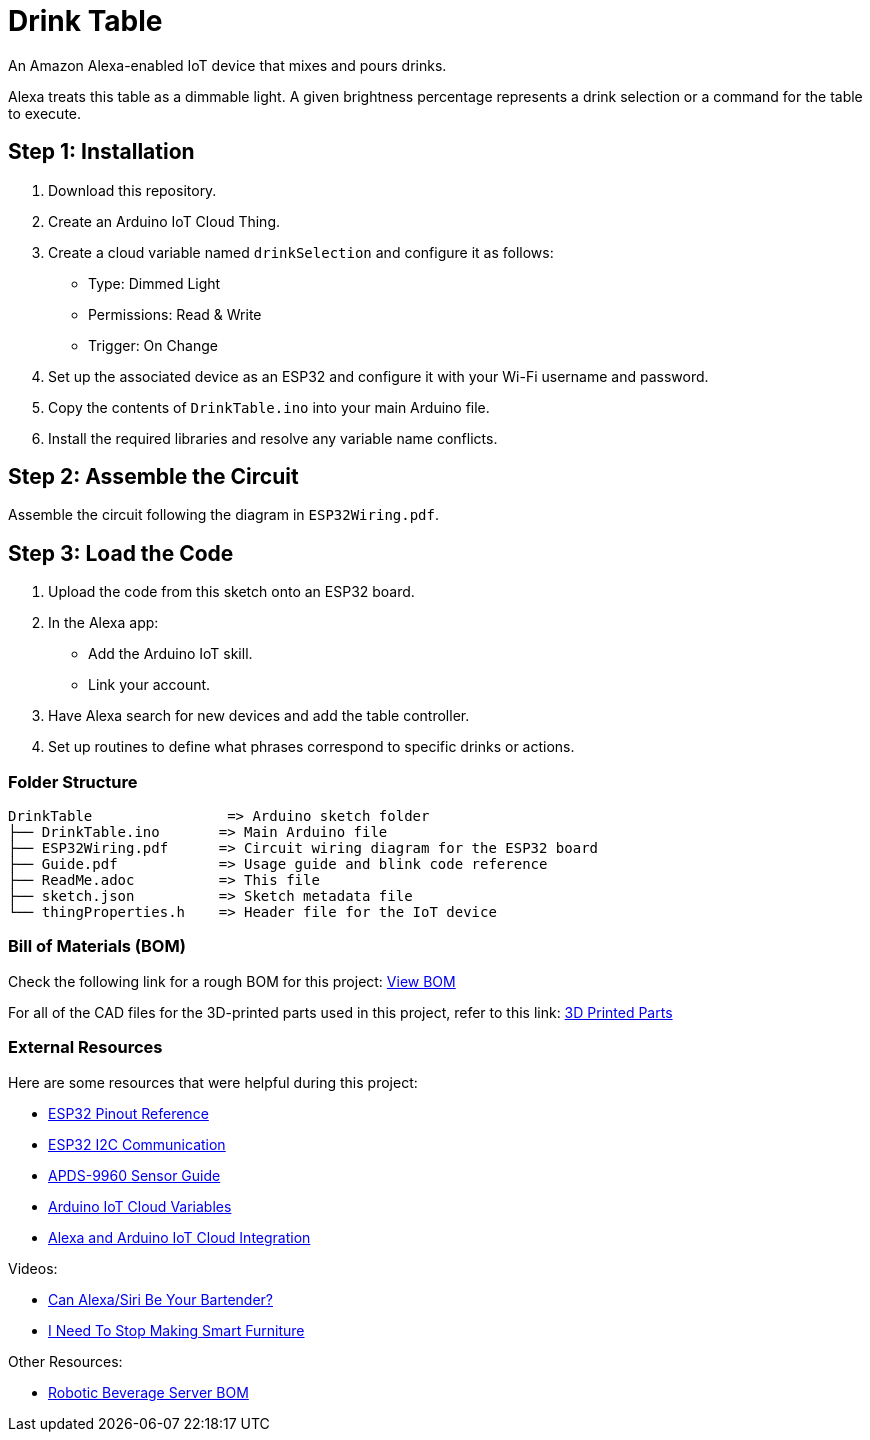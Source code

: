 = Drink Table  

An Amazon Alexa-enabled IoT device that mixes and pours drinks.  

Alexa treats this table as a dimmable light. A given brightness percentage represents a drink selection or a command for the table to execute.  

== Step 1: Installation  

1. Download this repository.  
2. Create an Arduino IoT Cloud Thing.  
3. Create a cloud variable named `drinkSelection` and configure it as follows:  
   - Type: Dimmed Light  
   - Permissions: Read & Write  
   - Trigger: On Change  
4. Set up the associated device as an ESP32 and configure it with your Wi-Fi username and password.  
5. Copy the contents of `DrinkTable.ino` into your main Arduino file.  
6. Install the required libraries and resolve any variable name conflicts.  

== Step 2: Assemble the Circuit  

Assemble the circuit following the diagram in `ESP32Wiring.pdf`.  

== Step 3: Load the Code  

1. Upload the code from this sketch onto an ESP32 board.  
2. In the Alexa app:  
   - Add the Arduino IoT skill.  
   - Link your account.  
3. Have Alexa search for new devices and add the table controller.  
4. Set up routines to define what phrases correspond to specific drinks or actions.  

=== Folder Structure  

....  
DrinkTable                => Arduino sketch folder  
├── DrinkTable.ino       => Main Arduino file  
├── ESP32Wiring.pdf      => Circuit wiring diagram for the ESP32 board  
├── Guide.pdf            => Usage guide and blink code reference  
├── ReadMe.adoc          => This file  
├── sketch.json          => Sketch metadata file  
└── thingProperties.h    => Header file for the IoT device  
....  

=== Bill of Materials (BOM)  

Check the following link for a rough BOM for this project:  
https://docs.google.com/spreadsheets/d/1IcMglOSQPUuBVhDI59dvtKw1fak_Vcd6wv3FlI9-fAY/edit?usp=sharing[View BOM]  

For all of the CAD files for the 3D-printed parts used in this project, refer to this link:  
https://google.com[3D Printed Parts]  

=== External Resources  

Here are some resources that were helpful during this project:  

- https://lastminuteengineers.com/esp32-pinout-reference/[ESP32 Pinout Reference]  
- https://randomnerdtutorials.com/esp32-i2c-communication-arduino-ide/#:~:text=When%20using%20the%20ESP32%20with,to%20use%20any%20other%20pins[ESP32 I2C Communication]  
- https://learn.sparkfun.com/tutorials/apds-9960-rgb-and-gesture-sensor-hookup-guide?_ga=2.65717033.608928880.1687222379-684264470.1685647909#hardware-hookup[APDS-9960 Sensor Guide]  
- https://docs.arduino.cc/arduino-cloud/getting-started/cloud-variables[Arduino IoT Cloud Variables]  
- https://blog.arduino.cc/2019/11/12/create-a-voice-controlled-device-with-alexa-and-arduino-iot-cloud-in-7-minutes/[Alexa and Arduino IoT Cloud Integration]  

Videos:  

- https://www.youtube.com/watch?v=F9UASFoUwiQ[Can Alexa/Siri Be Your Bartender?]
- https://www.youtube.com/watch?v=nR24z26chBI[I Need To Stop Making Smart Furniture]  

Other Resources:

- https://aluminancestore.myshopify.com/blogs/news/robotic-beverage-server-bom[Robotic Beverage Server BOM]  
